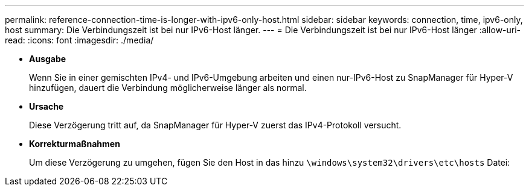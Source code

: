 ---
permalink: reference-connection-time-is-longer-with-ipv6-only-host.html 
sidebar: sidebar 
keywords: connection, time, ipv6-only, host 
summary: Die Verbindungszeit ist bei nur IPv6-Host länger. 
---
= Die Verbindungszeit ist bei nur IPv6-Host länger
:allow-uri-read: 
:icons: font
:imagesdir: ./media/


* *Ausgabe*
+
Wenn Sie in einer gemischten IPv4- und IPv6-Umgebung arbeiten und einen nur-IPv6-Host zu SnapManager für Hyper-V hinzufügen, dauert die Verbindung möglicherweise länger als normal.

* *Ursache*
+
Diese Verzögerung tritt auf, da SnapManager für Hyper-V zuerst das IPv4-Protokoll versucht.

* *Korrekturmaßnahmen*
+
Um diese Verzögerung zu umgehen, fügen Sie den Host in das hinzu `\windows\system32\drivers\etc\hosts` Datei:


